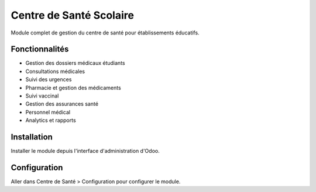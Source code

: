 ========================
Centre de Santé Scolaire
========================

Module complet de gestion du centre de santé pour établissements éducatifs.

Fonctionnalités
===============

* Gestion des dossiers médicaux étudiants
* Consultations médicales
* Suivi des urgences
* Pharmacie et gestion des médicaments
* Suivi vaccinal
* Gestion des assurances santé
* Personnel médical
* Analytics et rapports

Installation
============

Installer le module depuis l'interface d'administration d'Odoo.

Configuration
=============

Aller dans Centre de Santé > Configuration pour configurer le module. 